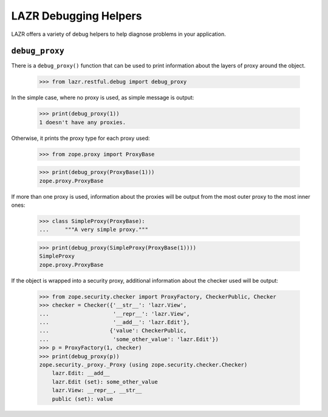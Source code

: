 LAZR Debugging Helpers
**********************

LAZR offers a variety of debug helpers to help diagnose problems in your
application.

===============
``debug_proxy``
===============

There is a ``debug_proxy()`` function that can be used to print information
about the layers of proxy around the object.

    >>> from lazr.restful.debug import debug_proxy

In the simple case, where no proxy is used, as simple message is output:

    >>> print(debug_proxy(1))
    1 doesn't have any proxies.

Otherwise, it prints the proxy type for each proxy used:

    >>> from zope.proxy import ProxyBase

    >>> print(debug_proxy(ProxyBase(1)))
    zope.proxy.ProxyBase

If more than one proxy is used, information about the proxies will be
output from the most outer proxy to the most inner ones:

    >>> class SimpleProxy(ProxyBase):
    ...     """A very simple proxy."""

    >>> print(debug_proxy(SimpleProxy(ProxyBase(1))))
    SimpleProxy
    zope.proxy.ProxyBase

If the object is wrapped into a security proxy, additional information
about the checker used will be output:

    >>> from zope.security.checker import ProxyFactory, CheckerPublic, Checker
    >>> checker = Checker({'__str__': 'lazr.View',
    ...                    '__repr__': 'lazr.View',
    ...                    '__add__': 'lazr.Edit'},
    ...                   {'value': CheckerPublic,
    ...                    'some_other_value': 'lazr.Edit'})
    >>> p = ProxyFactory(1, checker)
    >>> print(debug_proxy(p))
    zope.security._proxy._Proxy (using zope.security.checker.Checker)
        lazr.Edit: __add__
        lazr.Edit (set): some_other_value
        lazr.View: __repr__, __str__
        public (set): value
